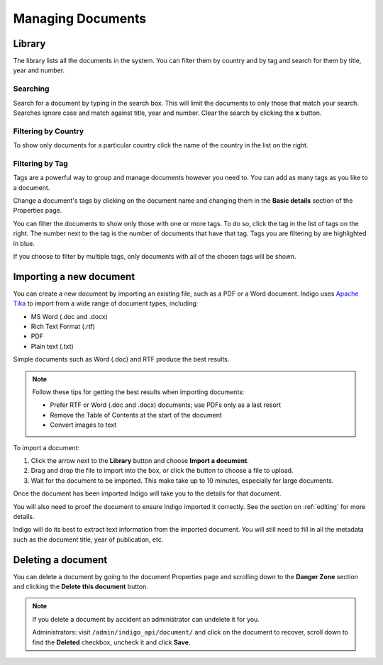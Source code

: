 Managing Documents
==================

Library
-------

The library lists all the documents in the system. You can filter them by country and by tag and search for them by title, year and number.


.. image:: library.png


Searching
.........

Search for a document by typing in the search box. This will limit the documents to only those that match your search. Searches ignore case and
match against title, year and number. Clear the search by clicking the **x** button.


Filtering by Country
....................

To show only documents for a particular country click the name of the country in the list on the right.


Filtering by Tag
................

Tags are a powerful way to group and manage documents however you need to. You can add as many tags as you like to a document.

Change a document's tags by clicking on the document name and changing them in the **Basic details** section of the Properties
page.

You can filter the documents to show only those with one or more tags. To do so, click the tag in the list of tags on the right.
The number next to the tag is the number of documents that have that tag. Tags you are filtering by are highlighted in blue.

If you choose to filter by multiple tags, only documents with all of the chosen tags will be shown.


Importing a new document
------------------------

You can create a new document by importing an existing file, such as a PDF or a Word document. Indigo uses
`Apache Tika <https://tika.apache.org/>`_ to import from a wide range of document types, including:

- MS Word (.doc and .docx)
- Rich Text Format (.rtf)
- PDF
- Plain text (.txt)

Simple documents such as Word (.doc) and RTF produce the best results.

.. note::

    Follow these tips for getting the best results when importing documents:

    - Prefer RTF or Word (.doc and .docx) documents; use PDFs only as a last resort
    - Remove the Table of Contents at the start of the document
    - Convert images to text

To import a document:

1. Click the arrow next to the **Library** button and choose **Import a document**.
2. Drag and drop the file to import into the box, or click the button to choose a file to upload.
3. Wait for the document to be imported. This make take up to 10 minutes, especially for large documents.

Once the document has been imported Indigo will take you to the details for that document.

You will also need to proof the document to ensure Indigo imported it correctly. See the
section on :ref:`editing` for more details.

Indigo will do its best to extract text information from the imported document.
You will still need to fill in all the metadata such as the document title,
year of publication, etc.

Deleting a document
-------------------

You can delete a document by going to the document Properties page and scrolling down to the **Danger Zone** section
and clicking the **Delete this document** button.

.. note::

    If you delete a document by accident an administrator can undelete it for you.

    Administrators: visit ``/admin/indigo_api/document/`` and click on the document to recover, scroll down
    to find the **Deleted** checkbox, uncheck it and click **Save**.
